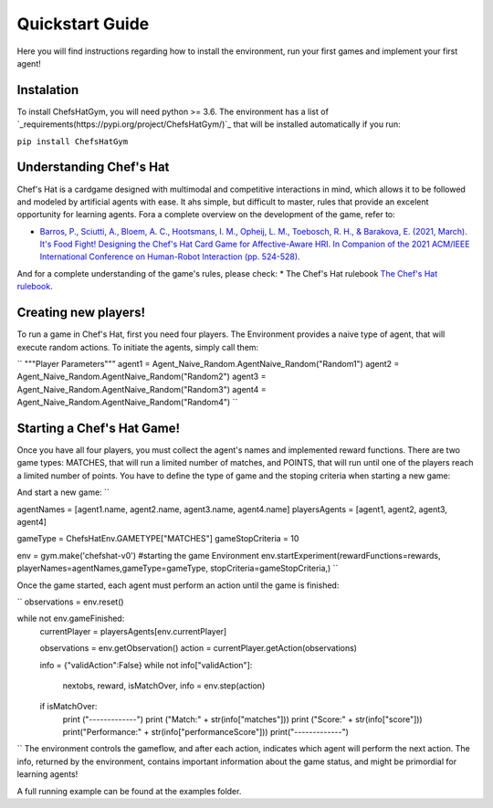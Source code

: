 Quickstart Guide
================

Here you will find instructions regarding how to install the environment, run your first games and implement your first agent!

Instalation
^^^^^^^^^^^^^^^

To install ChefsHatGym, you will need python >= 3.6. The environment has a list of `_requirements(https://pypi.org/project/ChefsHatGym/)`_ that will be installed automatically if you run:

``pip install ChefsHatGym``


Understanding Chef's Hat
^^^^^^^^^^^^^^^

Chef's Hat is a cardgame designed with multimodal and competitive interactions in mind, which allows it to be followed and modeled by artificial agents with ease. It ahs simple, but difficult to master, rules that provide an excelent opportunity for learning agents. 
Fora a complete overview on the development of the game, refer to:

* `Barros, P., Sciutti, A., Bloem, A. C., Hootsmans, I. M., Opheij, L. M., Toebosch, R. H., & Barakova, E. (2021, March). It's Food Fight! Designing the Chef's Hat Card Game for Affective-Aware HRI. In Companion of the 2021 ACM/IEEE International Conference on Human-Robot Interaction (pp. 524-528). <https://dl.acm.org/doi/abs/10.1145/3434074.3447227>`_

And for a complete understanding of the game's rules, please check:
* The Chef's Hat rulebook `The Chef's Hat rulebook <https://github.com/pablovin/ChefsHatGYM/blob/master/gitImages/RulebookMenuv08.pdf>`_.


Creating new players!
^^^^^^^^^^^^^^^

To run a game in Chef's Hat, first you need four players. The Environment provides a naive type of agent, that will execute random actions. To initiate the agents, simply call them:

``
"""Player Parameters"""
agent1 = Agent_Naive_Random.AgentNaive_Random("Random1")
agent2 = Agent_Naive_Random.AgentNaive_Random("Random2")
agent3 = Agent_Naive_Random.AgentNaive_Random("Random3")
agent4 = Agent_Naive_Random.AgentNaive_Random("Random4")
``

Starting a Chef's Hat Game!
^^^^^^^^^^^^^^^

Once you have all four players, you must collect the agent's names and implemented reward functions. There are two game types: MATCHES, that will run a limited number of matches, and POINTS, that will run until one of the players reach a limited number of points. You have to define the type of game and the stoping criteria when starting a new game:


And start a new game:
``

agentNames = [agent1.name, agent2.name, agent3.name, agent4.name]
playersAgents = [agent1, agent2, agent3, agent4]


gameType = ChefsHatEnv.GAMETYPE["MATCHES"]
gameStopCriteria = 10

env = gym.make('chefshat-v0') #starting the game Environment
env.startExperiment(rewardFunctions=rewards, playerNames=agentNames,gameType=gameType, stopCriteria=gameStopCriteria,)
``

Once the game started, each agent must perform an action until the game is finished:

``
observations = env.reset()

while not env.gameFinished:
    currentPlayer = playersAgents[env.currentPlayer]

    observations = env.getObservation()
    action = currentPlayer.getAction(observations)

    info = {"validAction":False}
    while not info["validAction"]:
        nextobs, reward, isMatchOver, info = env.step(action)

    if isMatchOver:
        print ("-------------")
        print ("Match:" + str(info["matches"]))
        print ("Score:" + str(info["score"]))
        print("Performance:" + str(info["performanceScore"]))
        print("-------------")
``
The environment controls the gameflow, and after each action, indicates which agent will perform the next action. The info, returned by the environment, contains important information about the game status, and might be primordial for learning agents!

A full running example can be found at the examples folder.
